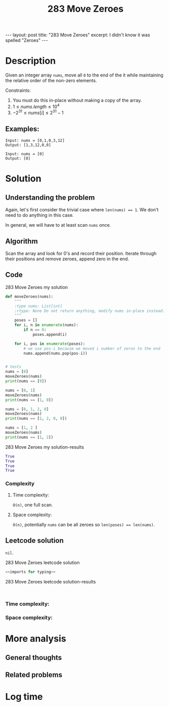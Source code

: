 :PROPERTIES:
:ID:       F70A53FD-1410-4C75-8B2C-FCFDCCB95211
:END:
#+title: 283 Move Zeroes
#+filetags: :review:leetcode:blog:

#+begin_export html
---
layout: post
title: "283 Move Zeroes"
excerpt: I didn't know it was spelled "Zeroes"
---
#+end_export


* Description
Given an integer array ~nums~, move all ~0~ to the end of the it while maintaining the relative order of the non-zero elements.

Constraints:
1. You must do this in-place without making a copy of the array.
2. $1\leq nums.length \leq 10^{4}$
3. $-2^{31} \leq nums[i] \leq 2^{31}-1$

** Examples:
#+name: 283 Move Zeroes example
#+caption: 283 Move Zeroes example
#+begin_example
Input: nums = [0,1,0,3,12]
Output: [1,3,12,0,0]

Input: nums = [0]
Output: [0]
#+end_example

* Solution

** Understanding the problem
:LOGBOOK:
CLOCK: [2022-01-31 Mon 16:43]--[2022-01-31 Mon 16:47] =>  0:04
:END:
Again, let's first consider the trivial case where ~len(nums) == 1~. We don't need to do anything in this case.

In general, we will have to at least scan ~nums~ once.
** Algorithm
:LOGBOOK:
CLOCK: [2022-01-31 Mon 16:47]--[2022-01-31 Mon 16:56] =>  0:09
:END:
Scan the array and look for 0's and record their position.
Iterate through their positions and remove zeroes, append zero in the end.
** Code
#+name: 283 Move Zeroes my solution
#+caption: 283 Move Zeroes my solution
#+begin_src python :results output code :noweb yes
def moveZeroes(nums):
    """
    :type nums: List[int]
    :rtype: None Do not return anything, modify nums in-place instead.
    """
    poses = []
    for i, n in enumerate(nums):
        if n == 0:
            poses.append(i)

    for i, pos in enumerate(poses):
        # we use pos-i because we moved i number of zeros to the end
        nums.append(nums.pop(pos-i))


# tests
nums = [0]
moveZeroes(nums)
print(nums == [0])

nums = [0, 1]
moveZeroes(nums)
print(nums == [1, 0])

nums = [0, 1, 2, 0]
moveZeroes(nums)
print(nums == [1, 2, 0, 0])

nums = [1, 2 ]
moveZeroes(nums)
print(nums == [1, 2])
#+end_src

#+name: 283 Move Zeroes my solution-results
#+caption: 283 Move Zeroes my solution-results
#+RESULTS: 283 Move Zeroes my solution
#+begin_src python
True
True
True
True
#+end_src
*** Complexity
**** Time complexity:
~O(n)~, one full scan.
**** Space complexity: 
~O(n)~, potentially ~nums~ can be all zeroes so ~len(poses) == len(nums)~.

** Leetcode solution
:LOGBOOK:
CLOCK: [2022-02-01 Tue 09:13]--[2022-02-01 Tue 09:14] =>  0:01
:END:
~nil~.
#+name: 283 Move Zeroes leetcode solution
#+caption: 283 Move Zeroes leetcode solution
#+begin_src python :results output code :noweb yes
<<imports for typing>>

#+end_src

#+name: 283 Move Zeroes leetcode solution-results
#+caption: 283 Move Zeroes leetcode solution-results
#+RESULTS: 283 Move Zeroes leetcode solution
#+begin_src none

#+end_src
*** Time complexity:

*** Space complexity: 

* More analysis
** General thoughts
** Related problems

* Log time
:LOGBOOK:
CLOCK: [2022-01-31 Mon 16:41]--[2022-01-31 Mon 16:43] =>  0:02
:END:
